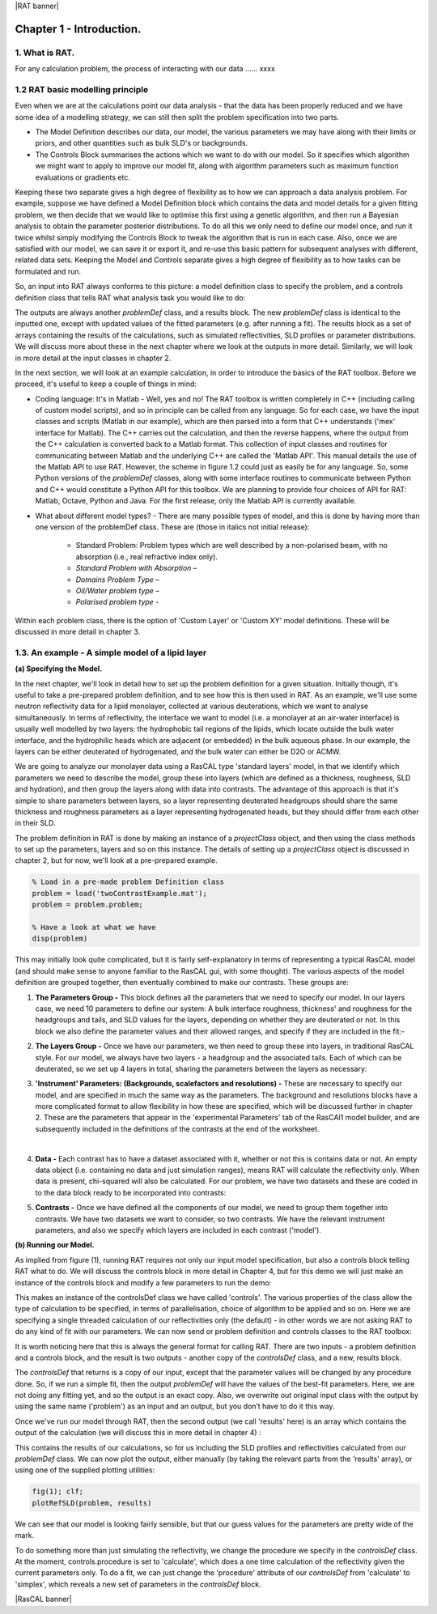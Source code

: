|RAT banner|

.. _chapter1:

Chapter 1 - Introduction.
.........................

1. What is RAT.
===============
For any calculation problem, the process of interacting with our data …… xxxx

1.2 RAT basic modelling principle
=================================
Even when we are at the calculations point our data analysis - that the data has been properly reduced and we have some idea of a modelling strategy, we can still then split the problem specification into two parts.

* The Model Definition describes our data, our model, the various parameters we may have along with their limits or priors, and other quantities such as bulk SLD's or backgrounds.
* The Controls Block summarises the actions which we want to do with our model. So it specifies which algorithm we might want to apply to improve our model fit, along with algorithm parameters such as maximum function evaluations or gradients etc.

Keeping these two separate gives a high degree of flexibility as to how we can approach a data analysis problem. For example, suppose we have defined a Model Definition block which contains the data and model details for a given fitting problem, we then decide that we would like to optimise this first using a genetic algorithm, and then run a Bayesian analysis to obtain the parameter posterior distributions. To do all this we only need to define our model once, and run it twice whilst simply modifying the Controls Block to tweak the algorithm that is run in each case. Also, once we are satisfied with our model, we can save it or export it, and re-use this basic pattern for subsequent analyses with different, related data sets. Keeping the Model and Controls separate gives a high degree of flexibility as to how tasks can be formulated and run.

So, an input into RAT always conforms to this picture: a model definition class to specify the problem, and a controls definition class that tells RAT what analysis task you would like to do:

.. image:: images/userManual/chapter1/RATInput.png
    :alt: RAT input model

The outputs are always another *problemDef* class, and a results block. The new *problemDef* class is identical to the inputted one, except with updated values of the fitted parameters (e.g. after running a fit). The results block as a set of arrays containing the results of the calculations, such as simulated reflectivities, SLD profiles or parameter distributions. We will discuss more about these in the next chapter where we look at the outputs in more detail. Similarly, we will look in more detail at the input classes in chapter 2.

In the next section, we will look at an example calculation, in order to introduce the basics of the RAT toolbox. Before we proceed, it's useful to keep a couple of things in mind:

* Coding language: It's in Matlab - Well, yes and no! The RAT toolbox is written completely in C++ (including calling of custom model scripts), and so in principle can be called from any language. So for each case, we have the input classes and scripts (Matlab in our example), which are then parsed into a form that C++ understands ('mex' interface for Matlab). The C++ carries out the calculation, and then the reverse happens, where the output from the C++ calculation is converted back to a Matlab format. This collection of input classes and routines for communicating between Matlab and the underlying C++ are called the 'Matlab API'. This manual details the use of the Matlab API to use RAT. However, the scheme in figure 1.2 could just as easily be for any language. So, some Python versions of the *problemDef* classes, along with some interface routines to communicate between Python and C++ would constitute a Python API for this toolbox. We are planning to provide four choices of API for RAT: Matlab, Octave, Python and Java. For the first release, only the Matlab API is currently available.

* What about different model types? - There are many possible types of model, and this is done by having more than one version of the problemDef class. These are (those in italics not initial release):

    * Standard Problem: Problem types which are well described by a non-polarised beam, with no absorption (i.e., real refractive index only). 
    * *Standard Problem with Absorption –*
    * *Domains Problem Type –*
    * *Oil/Water problem type –*
    * *Polarised problem type -*

Within each problem class, there is the option of 'Custom Layer' or 'Custom XY' model definitions. These will be discussed in more detail in chapter 3.

1.3. An example - A simple model of a lipid layer
=================================================

**(a) Specifying the Model.**

In the next chapter, we'll look in detail how to set up the problem definition for a given situation. Initially though, it's useful to take a pre-prepared problem definition, and to see how this is then used in RAT. As an example, we'll use some neutron reflectivity data for a lipid monolayer, collected at various deuterations, which we want to analyse simultaneously.
In terms of reflectivity, the interface we want to model (i.e. a monolayer at an air-water interface) is usually well modelled by two layers: the hydrophobic tail regions of the lipids, which locate outside the bulk water interface, and the hydrophilic heads which are adjacent (or embedded) in the bulk aqueous phase. 
In our example, the layers can be either deuterated of hydrogenated, and the bulk water can either be D2O or ACMW.

.. image:: images/userManual/chapter1/lipidMonolayer.png
    :alt: The lipid monolayer example

We are going to analyze our monolayer data using a RasCAL type 'standard layers' model, in that we identify which parameters we need to describe the model, group these into layers (which are defined as a thickness, roughness, SLD and hydration), and then group the layers along with data into contrasts. The advantage of this approach is that it's simple to share parameters between layers, so a layer representing deuterated headgroups should share the same thickness and roughness parameters as a layer representing hydrogenated heads, but they should differ from each other in their SLD. 

The problem definition in RAT is done by making an instance of a *projectClass* object, and then using the class methods to set up the parameters, layers and so on this instance. The details of setting up a *projectClass* object is discussed in chapter 2, but for now, we'll look at a pre-prepared example.

.. code:: MATLAB

    % Load in a pre-made problem Definition class
    problem = load('twoContrastExample.mat');
    problem = problem.problem;

    % Have a look at what we have
    disp(problem)


.. image:: images/userManual/chapter1/lipidModel-1.png
    :alt: The lipid monolayer model output display (first half)
.. image:: images/userManual/chapter1/lipidModel-2.png
    :alt: The lipid monolayer model output display (second half)

This may initially look quite complicated, but it is fairly self-explanatory in terms of representing a typical RasCAL model (and should make sense to anyone familiar to the RasCAL gui, with some thought). The various aspects of the model definition are grouped together, then eventually combined to make our contrasts. These groups are:

1. **The Parameters Group -** This block defines all the parameters that we need to specify our model. In our layers case, we need 10 parameters to define our system: A bulk interface roughness, thickness' and roughness for the headgroups and tails, and SLD values for the layers, depending on whether they are deuterated or not. In this block we also define the parameter values and their allowed ranges, and specify if they are included in the fit:-

.. image:: images/userManual/chapter1/parameterGroup.png
    :alt: The parameter group

2. **The Layers Group -** Once we have our parameters, we then need to group these into layers, in traditional RasCAL style. For our model, we always have two layers - a headgroup and the associated tails. Each of which can be deuterated, so we set up 4 layers in total, sharing the parameters between the layers as necessary: 

.. image:: images/userManual/chapter1/layersGroup.png
    :alt: The layers group

3. **'Instrument' Parameters: (Backgrounds, scalefactors and resolutions) -** These are necessary to specify our model, and are specified in much the same way as the parameters. The background and resolutions blocks have a more complicated format to allow flexibility in how these are specified, which will be discussed further in chapter 2. These are the parameters that appear in the 'experimental Parameters' tab of the RasCAl1 model builder, and are subsequently included in the definitions of the contrasts at the end of the worksheet.

|

4. **Data -** Each contrast has to have a dataset associated with it, whether or not this is contains data or not. An empty data object (i.e. containing no data and just simulation ranges), means RAT will calculate the reflectivity only. When data is present, chi-squared will also be calculated. For our problem, we have two datasets and these are coded in to the data block ready to be incorporated into contrasts:

.. image:: images/userManual/chapter1/dataGroup.png
    :alt: The data group

5. **Contrasts -** Once we have defined all the components of our model, we need to group them together into contrasts. We have two datasets we want to consider, so two contrasts. We have the relevant instrument parameters, and also we specify which layers are included in each contrast ('model'). 

.. image:: images/userManual/chapter1/contrastGroup.png
    :alt: The contrast group

**(b) Running our Model.**

As implied from figure (1), running RAT requires not only our input model specification, but also a controls block telling RAT what to do. We will discuss the controls block in more detail in Chapter 4, but for this demo we will just make an instance of the controls block and modify a few parameters to run the demo:

.. image:: images/userManual/chapter1/controlDef.png
    :alt: ControlDef

This makes an instance of the controlsDef class we have called 'controls'. The various properties of the class allow the type of calculation to be specified, in terms of parallelisation, choice of algorithm to be applied and so on. Here we are specifying a single threaded calculation of our reflectivities only (the default) - in other words we are not asking RAT to do any kind of fit with our parameters. We can now send or problem definition and controls classes to the RAT toolbox:

.. image:: images/userManual/chapter1/RATrun.png
    :alt: RAT run

It is worth noticing here that this is always the general format for calling RAT. There are two inputs - a problem definition and a controls block, and the result is two outputs - another copy of the *controlsDef* class, and a new, results block. 

The *controlsDef* that returns is a copy of our input, except that the parameter values will be changed by any procedure done. So, if we run a simple fit, then the output *problemDef* will have the values of the best-fit parameters. Here, we are not doing any fitting yet, and so the output is an exact copy. Also, we overwrite out original input class with the output by using the same name ('problem') as an input and an output, but you don’t have to do it this way.

Once we've run our model through RAT, then the second output (we call 'results' here) is an array which contains the output of the calculation (we will discuss this in more detail in chapter 4) :

.. image:: images/userManual/chapter1/dispResults.png
    :alt: disp(results)

This contains the results of our calculations, so for us including the SLD profiles and reflectivities calculated from our *problemDef* class. We can now plot the output, either manually (by taking the relevant parts from the 'results' array), or using one of the supplied plotting utilities:

.. code:: MATLAB

    fig(1); clf;
    plotRefSLD(problem, results)

.. image:: images/userManual/chapter1/plots.png
    :alt: reflectivity and SLD plots

We can see that our model is looking fairly sensible, but that our guess values for the parameters are pretty wide of the mark.

To do something more than just simulating the reflectivity, we change the procedure we specify in the *controlsDef* class. At the moment, controls.procedure is set to 'calculate', which does a one time calculation of the reflectivity given the current parameters only. To do a fit, we can just change the 'procedure' attribute of our *controlsDef* from 'calculate' to 'simplex', which reveals a new set of parameters in the *controlsDef* block.

|RasCAL banner|